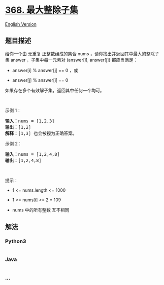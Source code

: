 * [[https://leetcode-cn.com/problems/largest-divisible-subset][368.
最大整除子集]]
  :PROPERTIES:
  :CUSTOM_ID: 最大整除子集
  :END:
[[./solution/0300-0399/0368.Largest Divisible Subset/README_EN.org][English
Version]]

** 题目描述
   :PROPERTIES:
   :CUSTOM_ID: 题目描述
   :END:

#+begin_html
  <!-- 这里写题目描述 -->
#+end_html

给你一个由 无重复 正整数组成的集合 nums
，请你找出并返回其中最大的整除子集 answer ，子集中每一元素对 (answer[i],
answer[j]) 都应当满足：

#+begin_html
  <ul>
#+end_html

#+begin_html
  <li>
#+end_html

answer[i] % answer[j] == 0 ，或

#+begin_html
  </li>
#+end_html

#+begin_html
  <li>
#+end_html

answer[j] % answer[i] == 0

#+begin_html
  </li>
#+end_html

#+begin_html
  </ul>
#+end_html

#+begin_html
  <p>
#+end_html

如果存在多个有效解子集，返回其中任何一个均可。

#+begin_html
  </p>
#+end_html

#+begin_html
  <p>
#+end_html

 

#+begin_html
  </p>
#+end_html

#+begin_html
  <p>
#+end_html

示例 1：

#+begin_html
  </p>
#+end_html

#+begin_html
  <pre>
  <strong>输入：</strong>nums = [1,2,3]
  <strong>输出：</strong>[1,2]
  <strong>解释：</strong>[1,3] 也会被视为正确答案。
  </pre>
#+end_html

#+begin_html
  <p>
#+end_html

示例 2：

#+begin_html
  </p>
#+end_html

#+begin_html
  <pre>
  <strong>输入：</strong>nums = [1,2,4,8]
  <strong>输出：</strong>[1,2,4,8]
  </pre>
#+end_html

#+begin_html
  <p>
#+end_html

 

#+begin_html
  </p>
#+end_html

#+begin_html
  <p>
#+end_html

提示：

#+begin_html
  </p>
#+end_html

#+begin_html
  <ul>
#+end_html

#+begin_html
  <li>
#+end_html

1 <= nums.length <= 1000

#+begin_html
  </li>
#+end_html

#+begin_html
  <li>
#+end_html

1 <= nums[i] <= 2 * 109

#+begin_html
  </li>
#+end_html

#+begin_html
  <li>
#+end_html

nums 中的所有整数 互不相同

#+begin_html
  </li>
#+end_html

#+begin_html
  </ul>
#+end_html

** 解法
   :PROPERTIES:
   :CUSTOM_ID: 解法
   :END:

#+begin_html
  <!-- 这里可写通用的实现逻辑 -->
#+end_html

#+begin_html
  <!-- tabs:start -->
#+end_html

*** *Python3*
    :PROPERTIES:
    :CUSTOM_ID: python3
    :END:

#+begin_html
  <!-- 这里可写当前语言的特殊实现逻辑 -->
#+end_html

#+begin_src python
#+end_src

*** *Java*
    :PROPERTIES:
    :CUSTOM_ID: java
    :END:

#+begin_html
  <!-- 这里可写当前语言的特殊实现逻辑 -->
#+end_html

#+begin_src java
#+end_src

*** *...*
    :PROPERTIES:
    :CUSTOM_ID: section
    :END:
#+begin_example
#+end_example

#+begin_html
  <!-- tabs:end -->
#+end_html
